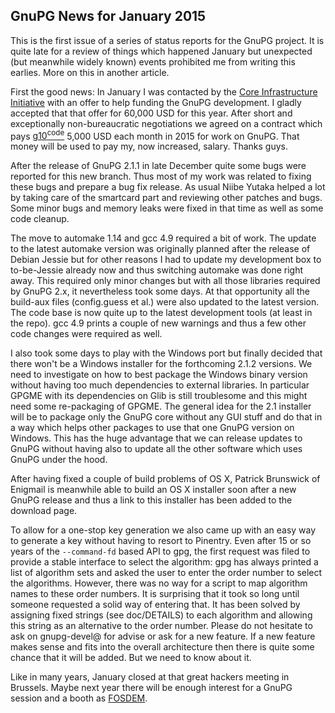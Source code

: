 # GnuPG News for January 2015
#+STARTUP: showall
#+AUTHOR: Werner
#+DATE: February 16th, 2015

** GnuPG News for January 2015

This is the first issue of a series of status reports for the GnuPG
project.  It is quite late for a review of things which happened
January but unexpected (but meanwhile widely known) events prohibited
me from writing this earlies.  More on this in another article.

First the good news: In January I was contacted by the [[http://www.linuxfoundation.org/programs/core-infrastructure-initiative][Core
Infrastructure Initiative]] with an offer to help funding the GnuPG
development.  I gladly accepted that that offer for 60,000 USD for
this year.  After short and exceptionally non-bureaucratic negotiations
we agreed on a contract which pays [[https://g10code.com][g10^code]] 5,000 USD each month in
2015 for work on GnuPG.  That money will be used to pay my, now
increased, salary.  Thanks guys.

After the release of GnuPG 2.1.1 in late December quite some bugs were
reported for this new branch.  Thus most of my work was related to
fixing these bugs and prepare a bug fix release.  As usual Niibe
Yutaka helped a lot by taking care of the smartcard part and reviewing
other patches and bugs.   Some minor bugs and memory leaks were fixed
in that time as well as some code cleanup.

The move to automake 1.14 and gcc 4.9 required a bit of work.  The
update to the latest automake version was originally planned after the
release of Debian Jessie but for other reasons I had to update my
development box to to-be-Jessie already now and thus switching
automake was done right away.  This required only minor changes but
with all those libraries required by GnuPG 2.x, it nevertheless took
some days.  At that opportunity all the build-aux files (config.guess
et al.) were also updated to the latest version.  The code base is now
quite up to the latest development tools (at least in the repo).  gcc
4.9 prints a couple of new warnings and thus a few other code changes
were required as well.

I also took some days to play with the Windows port but finally
decided that there won't be a Windows installer for the forthcoming
2.1.2 versions.  We need to investigate on how to best package the
Windows binary version without having too much dependencies to
external libraries.  In particular GPGME with its dependencies on Glib
is still troublesome and this might need some re-packaging of
GPGME.  The general idea for the 2.1 installer will be to package only
the GnuPG core without any GUI stuff and do that in a way which helps
other packages to use that one GnuPG version on Windows.  This has the
huge advantage that we can release updates to GnuPG without having
also to update all the other software which uses GnuPG under the hood.

After having fixed a couple of build problems of OS X, Patrick
Brunswick of Enigmail is meanwhile able to build an OS X installer
soon after a new GnuPG release and thus a link to this installer has
been added to the download page.

To allow for a one-stop key generation we also came up with an easy
way to generate a key without having to resort to Pinentry.  Even
after 15 or so years of the =--command-fd= based API to gpg, the first
request was filed to provide a stable interface to select the
algorithm: gpg has always printed a list of algorithm sets and asked
the user to enter the order number to select the algorithms.  However,
there was no way for a script to map algorithm names to these order
numbers.  It is surprising that it took so long until someone
requested a solid way of entering that.  It has been solved by
assigning fixed strings (see doc/DETAILS) to each algorithm and
allowing this string as an alternative to the order number.  Please do
not hesitate to ask on gnupg-devel@ for advise or ask for a new
feature.  If a new feature makes sense and fits into the overall
architecture then there is quite some chance that it will be added.
But we need to know about it.

Like in many years, January closed at that great hackers meeting in
Brussels.  Maybe next year there will be enough interest for a GnuPG
session and a booth as [[https://fosdem.org][FOSDEM]].
